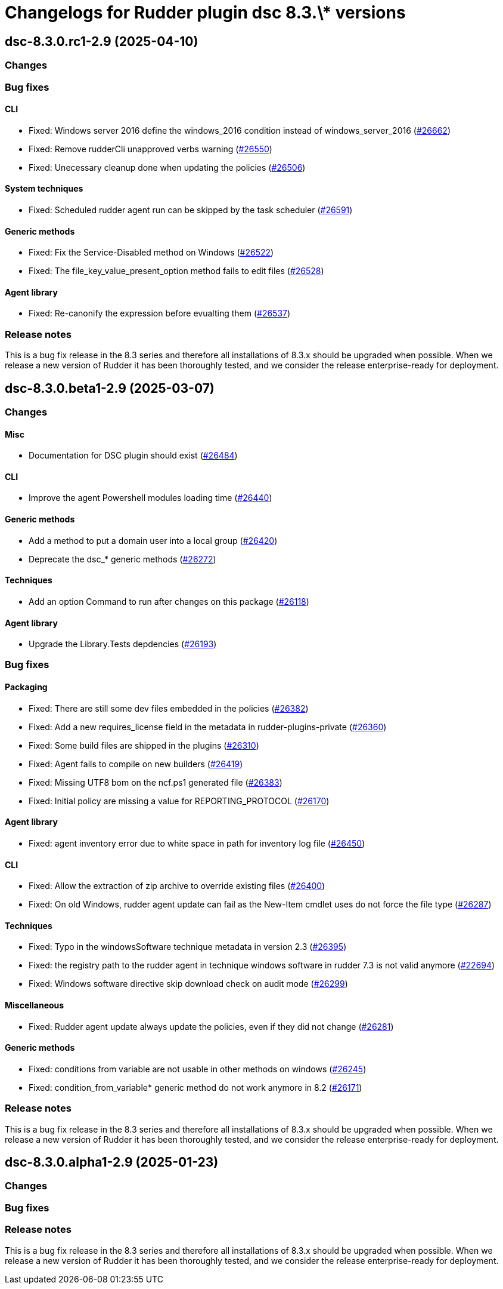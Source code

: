 = Changelogs for Rudder plugin dsc 8.3.\* versions

== dsc-8.3.0.rc1-2.9 (2025-04-10)

=== Changes


=== Bug fixes

==== CLI

* Fixed: Windows server 2016 define the windows_2016 condition instead of windows_server_2016
    (https://issues.rudder.io/issues/26662[#26662])
* Fixed: Remove rudderCli unapproved verbs warning
    (https://issues.rudder.io/issues/26550[#26550])
* Fixed: Unecessary cleanup done when updating the policies
    (https://issues.rudder.io/issues/26506[#26506])

==== System techniques

* Fixed: Scheduled rudder agent run can be skipped by the task scheduler
    (https://issues.rudder.io/issues/26591[#26591])

==== Generic methods

* Fixed:  Fix the Service-Disabled method on Windows
    (https://issues.rudder.io/issues/26522[#26522])
* Fixed: The file_key_value_present_option method fails to edit files
    (https://issues.rudder.io/issues/26528[#26528])

==== Agent library

* Fixed: Re-canonify the expression before evualting them
    (https://issues.rudder.io/issues/26537[#26537])

=== Release notes

This is a bug fix release in the 8.3 series and therefore all installations of 8.3.x should be upgraded when possible. When we release a new version of Rudder it has been thoroughly tested, and we consider the release enterprise-ready for deployment.

== dsc-8.3.0.beta1-2.9 (2025-03-07)

=== Changes


==== Misc

* Documentation for DSC plugin should exist
    (https://issues.rudder.io/issues/26484[#26484])

==== CLI

* Improve the agent Powershell modules loading time
    (https://issues.rudder.io/issues/26440[#26440])

==== Generic methods

* Add a method to put a domain user into a local group
    (https://issues.rudder.io/issues/26420[#26420])
* Deprecate the dsc_* generic methods
    (https://issues.rudder.io/issues/26272[#26272])

==== Techniques

* Add an option Command to run after changes on this package
    (https://issues.rudder.io/issues/26118[#26118])

==== Agent library

* Upgrade the Library.Tests depdencies
    (https://issues.rudder.io/issues/26193[#26193])

=== Bug fixes

==== Packaging

* Fixed: There are still some dev files embedded in the policies
    (https://issues.rudder.io/issues/26382[#26382])
* Fixed: Add a new requires_license field in the metadata in rudder-plugins-private
    (https://issues.rudder.io/issues/26360[#26360])
* Fixed: Some build files are shipped in the plugins
    (https://issues.rudder.io/issues/26310[#26310])
* Fixed: Agent fails to compile on new builders
    (https://issues.rudder.io/issues/26419[#26419])
* Fixed: Missing UTF8 bom on the ncf.ps1 generated file
    (https://issues.rudder.io/issues/26383[#26383])
* Fixed: Initial policy are missing a value for REPORTING_PROTOCOL
    (https://issues.rudder.io/issues/26170[#26170])

==== Agent library

* Fixed: agent inventory error due to white space in path for inventory log file
    (https://issues.rudder.io/issues/26450[#26450])

==== CLI

* Fixed: Allow the extraction of zip archive to override existing files
    (https://issues.rudder.io/issues/26400[#26400])
* Fixed: On old Windows, rudder agent update can fail as the New-Item cmdlet uses do not force the file type
    (https://issues.rudder.io/issues/26287[#26287])

==== Techniques

* Fixed: Typo in the windowsSoftware technique metadata in version 2.3
    (https://issues.rudder.io/issues/26395[#26395])
* Fixed: the registry path to the rudder agent in technique windows software in rudder 7.3 is not valid anymore
    (https://issues.rudder.io/issues/22694[#22694])
* Fixed:  Windows software directive skip download check on audit mode
    (https://issues.rudder.io/issues/26299[#26299])

==== Miscellaneous

* Fixed: Rudder agent update always update the policies, even if they did not change
    (https://issues.rudder.io/issues/26281[#26281])

==== Generic methods

* Fixed: conditions from variable are not usable in other methods on windows
    (https://issues.rudder.io/issues/26245[#26245])
* Fixed: condition_from_variable* generic method do not work anymore in 8.2
    (https://issues.rudder.io/issues/26171[#26171])

=== Release notes

This is a bug fix release in the 8.3 series and therefore all installations of 8.3.x should be upgraded when possible. When we release a new version of Rudder it has been thoroughly tested, and we consider the release enterprise-ready for deployment.

== dsc-8.3.0.alpha1-2.9 (2025-01-23)

=== Changes


=== Bug fixes

=== Release notes

This is a bug fix release in the 8.3 series and therefore all installations of 8.3.x should be upgraded when possible. When we release a new version of Rudder it has been thoroughly tested, and we consider the release enterprise-ready for deployment.

